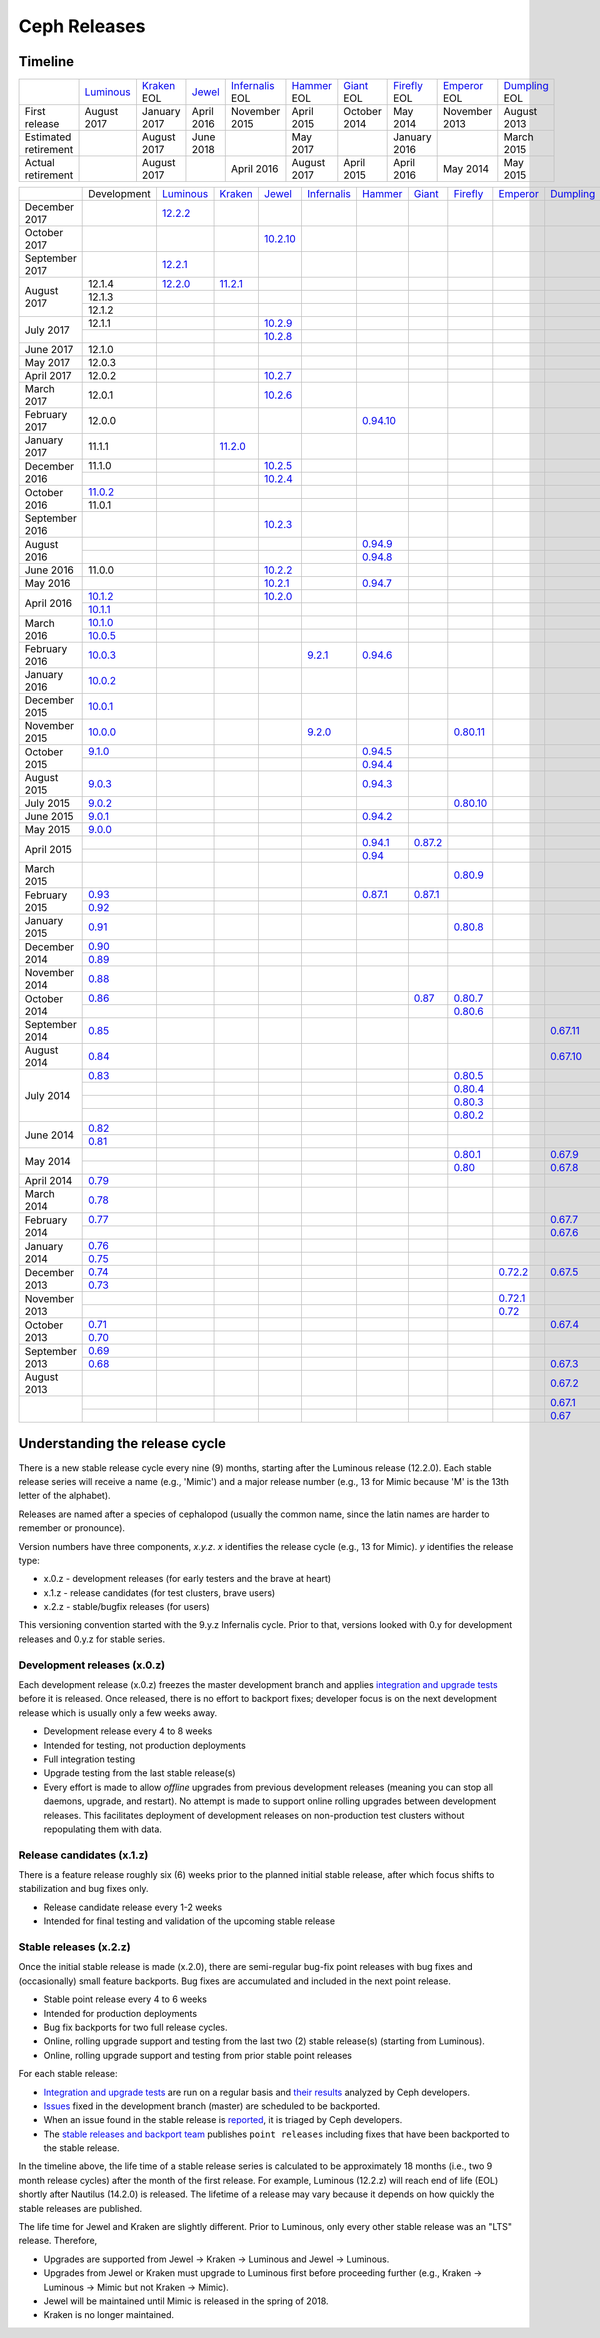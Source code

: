 =============
Ceph Releases
=============

Timeline
--------

+----------------------+-------------+-----------+----------+---------------+-----------+----------+------------+------------+-------------+
|                      | `Luminous`_ | `Kraken`_ | `Jewel`_ | `Infernalis`_ | `Hammer`_ | `Giant`_ | `Firefly`_ | `Emperor`_ | `Dumpling`_ |
|                      |             | EOL       |          | EOL           | EOL       | EOL      | EOL        | EOL        | EOL         |
+----------------------+-------------+-----------+----------+---------------+-----------+----------+------------+------------+-------------+
| First release        | August      | January   | April    | November      | April     | October  | May        | November   | August      |
|                      | 2017        | 2017      | 2016     | 2015          | 2015      | 2014     | 2014       | 2013       | 2013        |
+----------------------+-------------+-----------+----------+---------------+-----------+----------+------------+------------+-------------+
| Estimated retirement |             | August    | June     |               | May       |          | January    |            | March       |
|                      |             | 2017      | 2018     |               | 2017      |          | 2016       |            | 2015        |
+----------------------+-------------+-----------+----------+---------------+-----------+----------+------------+------------+-------------+
| Actual retirement    |             | August    |          | April 2016    | August    | April    | April      | May        | May         |
|                      |             | 2017      |          |               | 2017      | 2015     | 2016       | 2014       | 2015        |
+----------------------+-------------+-----------+----------+---------------+-----------+----------+------------+------------+-------------+

+----------------+-------------+-------------+-----------+------------+---------------+-----------+------------+------------+------------+-------------+
|                | Development | `Luminous`_ | `Kraken`_ | `Jewel`_   | `Infernalis`_ | `Hammer`_ | `Giant`_   | `Firefly`_ | `Emperor`_ | `Dumpling`_ |
+----------------+-------------+-------------+-----------+------------+---------------+-----------+------------+------------+------------+-------------+
| December 2017  |             | `12.2.2`_   |           |            |               |           |            |            |            |             |
+----------------+-------------+-------------+-----------+------------+---------------+-----------+------------+------------+------------+-------------+
| October 2017   |             |             |           | `10.2.10`_ |               |           |            |            |            |             |
+----------------+-------------+-------------+-----------+------------+---------------+-----------+------------+------------+------------+-------------+
| September 2017 |             | `12.2.1`_   |           |            |               |           |            |            |            |             |
+----------------+-------------+-------------+-----------+------------+---------------+-----------+------------+------------+------------+-------------+
| August    2017 | 12.1.4      | `12.2.0`_   | `11.2.1`_ |            |               |           |            |            |            |             |
|                +-------------+-------------+-----------+------------+---------------+-----------+------------+------------+------------+-------------+
|                | 12.1.3      |             |           |            |               |           |            |            |            |             |
|                +-------------+-------------+-----------+------------+---------------+-----------+------------+------------+------------+-------------+
|                | 12.1.2      |             |           |            |               |           |            |            |            |             |
+----------------+-------------+-------------+-----------+------------+---------------+-----------+------------+------------+------------+-------------+
| July      2017 | 12.1.1      |             |           | `10.2.9`_  |               |           |            |            |            |             |
|                +-------------+-------------+-----------+------------+---------------+-----------+------------+------------+------------+-------------+
|                |             |             |           | `10.2.8`_  |               |           |            |            |            |             |
+----------------+-------------+-------------+-----------+------------+---------------+-----------+------------+------------+------------+-------------+
| June      2017 | 12.1.0      |             |           |            |               |           |            |            |            |             |
+----------------+-------------+-------------+-----------+------------+---------------+-----------+------------+------------+------------+-------------+
| May       2017 | 12.0.3      |             |           |            |               |           |            |            |            |             |
+----------------+-------------+-------------+-----------+------------+---------------+-----------+------------+------------+------------+-------------+
| April     2017 | 12.0.2      |             |           | `10.2.7`_  |               |           |            |            |            |             |
+----------------+-------------+-------------+-----------+------------+---------------+-----------+------------+------------+------------+-------------+
| March     2017 | 12.0.1      |             |           | `10.2.6`_  |               |           |            |            |            |             |
+----------------+-------------+-------------+-----------+------------+---------------+-----------+------------+------------+------------+-------------+
| February  2017 | 12.0.0      |             |           |            |               |`0.94.10`_ |            |            |            |             |
+----------------+-------------+-------------+-----------+------------+---------------+-----------+------------+------------+------------+-------------+
| January   2017 | 11.1.1      |             | `11.2.0`_ |            |               |           |            |            |            |             |
+----------------+-------------+-------------+-----------+------------+---------------+-----------+------------+------------+------------+-------------+
| December  2016 | 11.1.0      |             |           | `10.2.5`_  |               |           |            |            |            |             |
|                +-------------+-------------+-----------+------------+---------------+-----------+------------+------------+------------+-------------+
|                |             |             |           | `10.2.4`_  |               |           |            |            |            |             |
+----------------+-------------+-------------+-----------+------------+---------------+-----------+------------+------------+------------+-------------+
| October   2016 | `11.0.2`_   |             |           |            |               |           |            |            |            |             |
|                +-------------+-------------+-----------+------------+---------------+-----------+------------+------------+------------+-------------+
|                | 11.0.1      |             |           |            |               |           |            |            |            |             |
+----------------+-------------+-------------+-----------+------------+---------------+-----------+------------+------------+------------+-------------+
| September 2016 |             |             |           | `10.2.3`_  |               |           |            |            |            |             |
+----------------+-------------+-------------+-----------+------------+---------------+-----------+------------+------------+------------+-------------+
| August    2016 |             |             |           |            |               | `0.94.9`_ |            |            |            |             |
|                +-------------+-------------+-----------+------------+---------------+-----------+------------+------------+------------+-------------+
|                |             |             |           |            |               | `0.94.8`_ |            |            |            |             |
+----------------+-------------+-------------+-----------+------------+---------------+-----------+------------+------------+------------+-------------+
| June      2016 | 11.0.0      |             |           | `10.2.2`_  |               |           |            |            |            |             |
+----------------+-------------+-------------+-----------+------------+---------------+-----------+------------+------------+------------+-------------+
| May       2016 |             |             |           | `10.2.1`_  |               | `0.94.7`_ |            |            |            |             |
+----------------+-------------+-------------+-----------+------------+---------------+-----------+------------+------------+------------+-------------+
| April     2016 | `10.1.2`_   |             |           | `10.2.0`_  |               |           |            |            |            |             |
|                +-------------+-------------+-----------+------------+---------------+-----------+------------+------------+------------+-------------+
|                | `10.1.1`_   |             |           |            |               |           |            |            |            |             |
+----------------+-------------+-------------+-----------+------------+---------------+-----------+------------+------------+------------+-------------+
| March     2016 | `10.1.0`_   |             |           |            |               |           |            |            |            |             |
|                +-------------+-------------+-----------+------------+---------------+-----------+------------+------------+------------+-------------+
|                | `10.0.5`_   |             |           |            |               |           |            |            |            |             |
+----------------+-------------+-------------+-----------+------------+---------------+-----------+------------+------------+------------+-------------+
| February  2016 | `10.0.3`_   |             |           |            | `9.2.1`_      | `0.94.6`_ |            |            |            |             |
+----------------+-------------+-------------+-----------+------------+---------------+-----------+------------+------------+------------+-------------+
| January   2016 | `10.0.2`_   |             |           |            |               |           |            |            |            |             |
+----------------+-------------+-------------+-----------+------------+---------------+-----------+------------+------------+------------+-------------+
| December  2015 | `10.0.1`_   |             |           |            |               |           |            |            |            |             |
+----------------+-------------+-------------+-----------+------------+---------------+-----------+------------+------------+------------+-------------+
| November  2015 | `10.0.0`_   |             |           |            | `9.2.0`_      |           |            | `0.80.11`_ |            |             |
+----------------+-------------+-------------+-----------+------------+---------------+-----------+------------+------------+------------+-------------+
| October   2015 | `9.1.0`_    |             |           |            |               | `0.94.5`_ |            |            |            |             |
|                +-------------+-------------+-----------+------------+---------------+-----------+------------+------------+------------+-------------+
|                |             |             |           |            |               | `0.94.4`_ |            |            |            |             |
+----------------+-------------+-------------+-----------+------------+---------------+-----------+------------+------------+------------+-------------+
| August    2015 | `9.0.3`_    |             |           |            |               | `0.94.3`_ |            |            |            |             |
+----------------+-------------+-------------+-----------+------------+---------------+-----------+------------+------------+------------+-------------+
| July      2015 | `9.0.2`_    |             |           |            |               |           |            | `0.80.10`_ |            |             |
+----------------+-------------+-------------+-----------+------------+---------------+-----------+------------+------------+------------+-------------+
| June      2015 | `9.0.1`_    |             |           |            |               | `0.94.2`_ |            |            |            |             |
+----------------+-------------+-------------+-----------+------------+---------------+-----------+------------+------------+------------+-------------+
| May       2015 | `9.0.0`_    |             |           |            |               |           |            |            |            |             |
+----------------+-------------+-------------+-----------+------------+---------------+-----------+------------+------------+------------+-------------+
| April     2015 |             |             |           |            |               | `0.94.1`_ | `0.87.2`_  |            |            |             |
|                +-------------+-------------+-----------+------------+---------------+-----------+------------+------------+------------+-------------+
|                |             |             |           |            |               | `0.94`_   |            |            |            |             |
+----------------+-------------+-------------+-----------+------------+---------------+-----------+------------+------------+------------+-------------+
| March     2015 |             |             |           |            |               |           |            | `0.80.9`_  |            |             |
+----------------+-------------+-------------+-----------+------------+---------------+-----------+------------+------------+------------+-------------+
| February  2015 | `0.93`_     |             |           |            |               | `0.87.1`_ | `0.87.1`_  |            |            |             |
|                +-------------+-------------+-----------+------------+---------------+-----------+------------+------------+------------+-------------+
|                | `0.92`_     |             |           |            |               |           |            |            |            |             |
+----------------+-------------+-------------+-----------+------------+---------------+-----------+------------+------------+------------+-------------+
| January   2015 | `0.91`_     |             |           |            |               |           |            | `0.80.8`_  |            |             |
+----------------+-------------+-------------+-----------+------------+---------------+-----------+------------+------------+------------+-------------+
| December  2014 | `0.90`_     |             |           |            |               |           |            |            |            |             |
|                +-------------+-------------+-----------+------------+---------------+-----------+------------+------------+------------+-------------+
|                | `0.89`_     |             |           |            |               |           |            |            |            |             |
+----------------+-------------+-------------+-----------+------------+---------------+-----------+------------+------------+------------+-------------+
| November  2014 | `0.88`_     |             |           |            |               |           |            |            |            |             |
+----------------+-------------+-------------+-----------+------------+---------------+-----------+------------+------------+------------+-------------+
| October   2014 | `0.86`_     |             |           |            |               |           | `0.87`_    | `0.80.7`_  |            |             |
|                +-------------+-------------+-----------+------------+---------------+-----------+------------+------------+------------+-------------+
|                |             |             |           |            |               |           |            | `0.80.6`_  |            |             |
+----------------+-------------+-------------+-----------+------------+---------------+-----------+------------+------------+------------+-------------+
| September 2014 | `0.85`_     |             |           |            |               |           |            |            |            | `0.67.11`_  |
+----------------+-------------+-------------+-----------+------------+---------------+-----------+------------+------------+------------+-------------+
| August    2014 | `0.84`_     |             |           |            |               |           |            |            |            | `0.67.10`_  |
+----------------+-------------+-------------+-----------+------------+---------------+-----------+------------+------------+------------+-------------+
| July      2014 | `0.83`_     |             |           |            |               |           |            | `0.80.5`_  |            |             |
|                +-------------+-------------+-----------+------------+---------------+-----------+------------+------------+------------+-------------+
|                |             |             |           |            |               |           |            | `0.80.4`_  |            |             |
|                +-------------+-------------+-----------+------------+---------------+-----------+------------+------------+------------+-------------+
|                |             |             |           |            |               |           |            | `0.80.3`_  |            |             |
|                +-------------+-------------+-----------+------------+---------------+-----------+------------+------------+------------+-------------+
|                |             |             |           |            |               |           |            | `0.80.2`_  |            |             |
+----------------+-------------+-------------+-----------+------------+---------------+-----------+------------+------------+------------+-------------+
| June      2014 | `0.82`_     |             |           |            |               |           |            |            |            |             |
|                +-------------+-------------+-----------+------------+---------------+-----------+------------+------------+------------+-------------+
|                | `0.81`_     |             |           |            |               |           |            |            |            |             |
+----------------+-------------+-------------+-----------+------------+---------------+-----------+------------+------------+------------+-------------+
| May       2014 |             |             |           |            |               |           |            | `0.80.1`_  |            | `0.67.9`_   |
|                +-------------+-------------+-----------+------------+---------------+-----------+------------+------------+------------+-------------+
|                |             |             |           |            |               |           |            | `0.80`_    |            | `0.67.8`_   |
+----------------+-------------+-------------+-----------+------------+---------------+-----------+------------+------------+------------+-------------+
| April     2014 | `0.79`_     |             |           |            |               |           |            |            |            |             |
+----------------+-------------+-------------+-----------+------------+---------------+-----------+------------+------------+------------+-------------+
| March     2014 | `0.78`_     |             |           |            |               |           |            |            |            |             |
+----------------+-------------+-------------+-----------+------------+---------------+-----------+------------+------------+------------+-------------+
| February  2014 | `0.77`_     |             |           |            |               |           |            |            |            | `0.67.7`_   |
|                +-------------+-------------+-----------+------------+---------------+-----------+------------+------------+------------+-------------+
|                |             |             |           |            |               |           |            |            |            | `0.67.6`_   |
+----------------+-------------+-------------+-----------+------------+---------------+-----------+------------+------------+------------+-------------+
| January   2014 | `0.76`_     |             |           |            |               |           |            |            |            |             |
|                +-------------+-------------+-----------+------------+---------------+-----------+------------+------------+------------+-------------+
|                | `0.75`_     |             |           |            |               |           |            |            |            |             |
+----------------+-------------+-------------+-----------+------------+---------------+-----------+------------+------------+------------+-------------+
| December  2013 | `0.74`_     |             |           |            |               |           |            |            | `0.72.2`_  | `0.67.5`_   |
|                +-------------+-------------+-----------+------------+---------------+-----------+------------+------------+------------+-------------+
|                | `0.73`_     |             |           |            |               |           |            |            |            |             |
+----------------+-------------+-------------+-----------+------------+---------------+-----------+------------+------------+------------+-------------+
| November  2013 |             |             |           |            |               |           |            |            | `0.72.1`_  |             |
|                +-------------+-------------+-----------+------------+---------------+-----------+------------+------------+------------+-------------+
|                |             |             |           |            |               |           |            |            | `0.72`_    |             |
+----------------+-------------+-------------+-----------+------------+---------------+-----------+------------+------------+------------+-------------+
| October   2013 | `0.71`_     |             |           |            |               |           |            |            |            | `0.67.4`_   |
|                +-------------+-------------+-----------+------------+---------------+-----------+------------+------------+------------+-------------+
|                | `0.70`_     |             |           |            |               |           |            |            |            |             |
+----------------+-------------+-------------+-----------+------------+---------------+-----------+------------+------------+------------+-------------+
| September 2013 | `0.69`_     |             |           |            |               |           |            |            |            |             |
|                +-------------+-------------+-----------+------------+---------------+-----------+------------+------------+------------+-------------+
|                | `0.68`_     |             |           |            |               |           |            |            |            | `0.67.3`_   |
+----------------+-------------+-------------+-----------+------------+---------------+-----------+------------+------------+------------+-------------+
| August    2013 |             |             |           |            |               |           |            |            |            | `0.67.2`_   |
+----------------+-------------+-------------+-----------+------------+---------------+-----------+------------+------------+------------+-------------+
|                |             |             |           |            |               |           |            |            |            | `0.67.1`_   |
|                +-------------+-------------+-----------+------------+---------------+-----------+------------+------------+------------+-------------+
|                |             |             |           |            |               |           |            |            |            | `0.67`_     |
+----------------+-------------+-------------+-----------+------------+---------------+-----------+------------+------------+------------+-------------+


.. _Luminous: ../release-notes#v12-2-0-luminous
.. _12.2.2: ../release-notes#v12-2-2-luminous
.. _12.2.1: ../release-notes#v12-2-1-luminous
.. _12.2.0: ../release-notes#v12-2-0-luminous

.. _11.2.1: ../release-notes#v11-2-1-kraken
.. _11.2.0: ../release-notes#v11-2-0-kraken
.. _Kraken: ../release-notes#v11-2-0-kraken

.. _11.0.2: ../release-notes#v11-0-2-kraken

.. _10.2.10: ../release-notes#v10-2-10-jewel
.. _10.2.9: ../release-notes#v10-2-9-jewel
.. _10.2.8: ../release-notes#v10-2-8-jewel
.. _10.2.7: ../release-notes#v10-2-7-jewel
.. _10.2.6: ../release-notes#v10-2-6-jewel
.. _10.2.5: ../release-notes#v10-2-5-jewel
.. _10.2.4: ../release-notes#v10-2-4-jewel
.. _10.2.3: ../release-notes#v10-2-3-jewel
.. _10.2.2: ../release-notes#v10-2-2-jewel
.. _10.2.1: ../release-notes#v10-2-1-jewel
.. _10.2.0: ../release-notes#v10-2-0-jewel
.. _Jewel: ../release-notes#v10-2-0-jewel

.. _10.1.2: ../release-notes#v10-1-2-jewel-release-candidate
.. _10.1.1: ../release-notes#v10-1-1-jewel-release-candidate
.. _10.1.0: ../release-notes#v10-1-0-jewel-release-candidate
.. _10.0.5: ../release-notes#v10-0-5
.. _10.0.3: ../release-notes#v10-0-3
.. _10.0.2: ../release-notes#v10-0-2
.. _10.0.1: ../release-notes#v10-0-1
.. _10.0.0: ../release-notes#v10-0-0

.. _9.2.1: ../release-notes#v9-2-1-infernalis
.. _9.2.0: ../release-notes#v9-2-0-infernalis
.. _Infernalis: ../release-notes#v9-2-0-infernalis

.. _9.1.0: ../release-notes#v9-1-0
.. _9.0.3: ../release-notes#v9-0-3
.. _9.0.2: ../release-notes#v9-0-2
.. _9.0.1: ../release-notes#v9-0-1
.. _9.0.0: ../release-notes#v9-0-0

.. _0.94.10: ../release-notes#v0-94-10-hammer
.. _0.94.9: ../release-notes#v0-94-9-hammer
.. _0.94.8: ../release-notes#v0-94-8-hammer
.. _0.94.7: ../release-notes#v0-94-7-hammer
.. _0.94.6: ../release-notes#v0-94-6-hammer
.. _0.94.5: ../release-notes#v0-94-5-hammer
.. _0.94.4: ../release-notes#v0-94-4-hammer
.. _0.94.3: ../release-notes#v0-94-3-hammer
.. _0.94.2: ../release-notes#v0-94-2-hammer
.. _0.94.1: ../release-notes#v0-94-1-hammer
.. _0.94: ../release-notes#v0-94-hammer
.. _Hammer: ../release-notes#v0-94-hammer

.. _0.93: ../release-notes#v0-93
.. _0.92: ../release-notes#v0-92
.. _0.91: ../release-notes#v0-91
.. _0.90: ../release-notes#v0-90
.. _0.89: ../release-notes#v0-89
.. _0.88: ../release-notes#v0-88

.. _0.87.2: ../release-notes#v0-87-2-giant
.. _0.87.1: ../release-notes#v0-87-1-giant
.. _0.87: ../release-notes#v0-87-giant
.. _Giant: ../release-notes#v0-87-giant

.. _0.86: ../release-notes#v0-86
.. _0.85: ../release-notes#v0-85
.. _0.84: ../release-notes#v0-84
.. _0.83: ../release-notes#v0-83
.. _0.82: ../release-notes#v0-82
.. _0.81: ../release-notes#v0-81

.. _0.80.11: ../release-notes#v0-80-11-firefly
.. _0.80.10: ../release-notes#v0-80-10-firefly
.. _0.80.9: ../release-notes#v0-80-9-firefly
.. _0.80.8: ../release-notes#v0-80-8-firefly
.. _0.80.7: ../release-notes#v0-80-7-firefly
.. _0.80.6: ../release-notes#v0-80-6-firefly
.. _0.80.5: ../release-notes#v0-80-5-firefly
.. _0.80.4: ../release-notes#v0-80-4-firefly
.. _0.80.3: ../release-notes#v0-80-3-firefly
.. _0.80.2: ../release-notes#v0-80-2-firefly
.. _0.80.1: ../release-notes#v0-80-1-firefly
.. _0.80: ../release-notes#v0-80-firefly
.. _Firefly: ../release-notes#v0-80-firefly

.. _0.79: ../release-notes#v0-79
.. _0.78: ../release-notes#v0-78
.. _0.77: ../release-notes#v0-77
.. _0.76: ../release-notes#v0-76
.. _0.75: ../release-notes#v0-75
.. _0.74: ../release-notes#v0-74
.. _0.73: ../release-notes#v0-73

.. _0.72.2: ../release-notes#v0-72-2-emperor
.. _0.72.1: ../release-notes#v0-72-1-emperor
.. _0.72: ../release-notes#v0-72-emperor
.. _Emperor: ../release-notes#v0-72-emperor

.. _0.71: ../release-notes#v0-71
.. _0.70: ../release-notes#v0-70
.. _0.69: ../release-notes#v0-69
.. _0.68: ../release-notes#v0-68

.. _0.67.11: ../release-notes#v0-67-11-dumpling
.. _0.67.10: ../release-notes#v0-67-10-dumpling
.. _0.67.9: ../release-notes#v0-67-9-dumpling
.. _0.67.8: ../release-notes#v0-67-8-dumpling
.. _0.67.7: ../release-notes#v0-67-7-dumpling
.. _0.67.6: ../release-notes#v0-67-6-dumpling
.. _0.67.5: ../release-notes#v0-67-5-dumpling
.. _0.67.4: ../release-notes#v0-67-4-dumpling
.. _0.67.3: ../release-notes#v0-67-3-dumpling
.. _0.67.2: ../release-notes#v0-67-2-dumpling
.. _0.67.1: ../release-notes#v0-67-1-dumpling
.. _0.67: ../release-notes#v0-67-dumpling
.. _Dumpling:  ../release-notes#v0-67-dumpling

Understanding the release cycle
-------------------------------

There is a new stable release cycle every nine (9) months, starting
after the Luminous release (12.2.0).  Each stable release series will
receive a name (e.g., 'Mimic') and a major release number (e.g., 13
for Mimic because 'M' is the 13th letter of the alphabet).

Releases are named after a species of cephalopod (usually the common
name, since the latin names are harder to remember or pronounce).

Version numbers have three components, *x.y.z*.  *x* identifies the release
cycle (e.g., 13 for Mimic).  *y* identifies the release type:

* x.0.z - development releases (for early testers and the brave at heart)
* x.1.z - release candidates (for test clusters, brave users)
* x.2.z - stable/bugfix releases (for users)

This versioning convention started with the 9.y.z Infernalis cycle.  Prior to
that, versions looked with 0.y for development releases and 0.y.z for stable
series.

Development releases (x.0.z)
^^^^^^^^^^^^^^^^^^^^^^^^^^^^

Each development release (x.0.z) freezes the master development branch
and applies `integration and upgrade tests
<https://github.com/ceph/ceph/tree/master/qa/suites/>`_ before it is released.  Once
released, there is no effort to backport fixes; developer focus is on
the next development release which is usually only a few weeks away.

* Development release every 4 to 8 weeks
* Intended for testing, not production deployments
* Full integration testing
* Upgrade testing from the last stable release(s)
* Every effort is made to allow *offline* upgrades from previous
  development releases (meaning you can stop all daemons, upgrade, and
  restart).  No attempt is made to support online rolling upgrades
  between development releases.  This facilitates deployment of
  development releases on non-production test clusters without
  repopulating them with data.

Release candidates (x.1.z)
^^^^^^^^^^^^^^^^^^^^^^^^^^

There is a feature release roughly six (6) weeks prior to the planned
initial stable release, after which focus shifts to stabilization and
bug fixes only.

* Release candidate release every 1-2 weeks
* Intended for final testing and validation of the upcoming stable release
  
Stable releases (x.2.z)
^^^^^^^^^^^^^^^^^^^^^^^

Once the initial stable release is made (x.2.0), there are
semi-regular bug-fix point releases with bug fixes and (occasionally)
small feature backports.  Bug fixes are accumulated and included in
the next point release.

* Stable point release every 4 to 6 weeks
* Intended for production deployments
* Bug fix backports for two full release cycles.
* Online, rolling upgrade support and testing from the last two (2)
  stable release(s) (starting from Luminous).
* Online, rolling upgrade support and testing from prior stable point
  releases

For each stable release:

* `Integration and upgrade tests
  <https://github.com/ceph/ceph/tree/master/qa/suites/>`_ are run on a regular basis
  and `their results <http://pulpito.ceph.com/>`_ analyzed by Ceph
  developers.
* `Issues <http://tracker.ceph.com/projects/ceph/issues?query_id=27>`_
  fixed in the development branch (master) are scheduled to be backported.
* When an issue found in the stable release is `reported
  <http://tracker.ceph.com/projects/ceph/issues/new>`_, it is
  triaged by Ceph developers.
* The `stable releases and backport team <http://tracker.ceph.com/projects/ceph-releases/wiki>`_
  publishes ``point releases`` including fixes that have been backported to the stable release.

In the timeline above, the life time of a stable release series is
calculated to be approximately 18 months (i.e., two 9 month release
cycles) after the month of the first release.  For example, Luminous
(12.2.z) will reach end of life (EOL) shortly after Nautilus (14.2.0) is
released.  The lifetime of a release may vary because it depends on how
quickly the stable releases are published.

The life time for Jewel and Kraken are slightly different.  Prior to
Luminous, only every other stable release was an "LTS" release.
Therefore,

* Upgrades are supported from Jewel -> Kraken -> Luminous and Jewel -> Luminous.
* Upgrades from Jewel or Kraken must upgrade to Luminous first before proceeding further (e.g., Kraken -> Luminous -> Mimic but not Kraken -> Mimic).
* Jewel will be maintained until Mimic is released in the spring of 2018.
* Kraken is no longer maintained.
